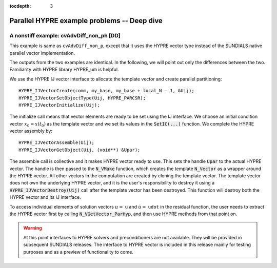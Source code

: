 ..
   Programmer(s): Daniel M. Margolis @ SMU
   ----------------------------------------------------------------
   SUNDIALS Copyright Start
   Copyright (c) 2002-2023, Lawrence Livermore National Security
   and Southern Methodist University.
   All rights reserved.

   See the top-level LICENSE and NOTICE files for details.

   SPDX-License-Identifier: BSD-3-Clause
   SUNDIALS Copyright End
   ----------------------------------------------------------------

:tocdepth: 3


.. _parhyp_deep_c:

==================================================
Parallel HYPRE example problems -- Deep dive
==================================================



.. _deep_dive.cvAdvDiff_non_ph:

A nonstiff example: cvAdvDiff_non_ph [DD]
======================================================

This example is same as :literal:`cvAdvDiff_non_p`, except that it
uses the HYPRE vector type instead of the SUNDIALS native
parallel vector implementation.

The outputs from the two examples are identical. In the following, we will point 
out only the differences between the two. Familiarity with HYPRE library 
HYPRE_um is helpful.  

We use the HYPRE IJ vector interface to allocate the template vector and 
create parallel partitioning: :: 

   HYPRE_IJVectorCreate(comm, my_base, my_base + local_N - 1, &Uij);
   HYPRE_IJVectorSetObjectType(Uij, HYPRE_PARCSR);
   HYPRE_IJVectorInitialize(Uij);

The initialize call means that vector elements are ready to be set using 
the IJ interface. We choose an initial condition vector :math:`x_0 = x(t_0)` as the 
template vector and we set its values in the :code:`SetIC(...)` function. We 
complete the HYPRE vector assembly by: :: 

   HYPRE_IJVectorAssemble(Uij);
   HYPRE_IJVectorGetObject(Uij, (void**) &Upar);

The assemble call is collective and it makes HYPRE vector ready to use. 
This sets the handle :code:`Upar` to the actual HYPRE vector. 
The handle is then passed to the :code:`N_VMake` function, which creates 
the template :code:`N_Vector` as a wrapper around the HYPRE vector. 
All other vectors in the computation are created by cloning the template 
vector. The template vector does not own the underlying HYPRE vector, 
and it is the user's responsibility to destroy it using a
:code:`HYPRE_IJVectorDestroy(Uij)` call after the template vector has been 
destroyed. This function will destroy both the HYPRE vector and its IJ 
interface.

To access individual elements of solution vectors :math:`u =` ``u`` and :math:`\dot u =` ``udot`` 
in the residual function, the user needs to extract the HYPRE vector first 
by calling :code:`N_VGetVector_ParHyp`, and then use HYPRE methods from 
that point on.

.. warning::

   At this point interfaces to HYPRE solvers and preconditioners are 
   not available. They will be provided in subsequent SUNDIALS releases. 
   The interface to HYPRE vector is included in this release mainly for 
   testing purposes and as a preview of functionality to come.

